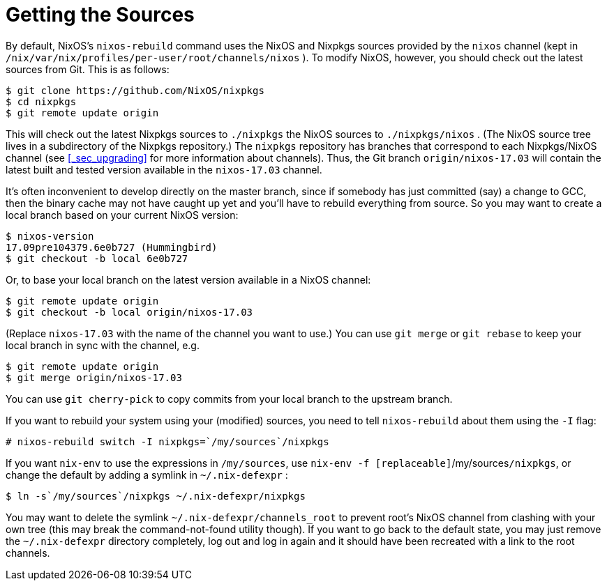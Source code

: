 [[_sec_getting_sources]]
= Getting the Sources
:doctype: book
:sectnums:
:toc: left
:icons: font
:experimental:
:sourcedir: .
:imagesdir: ./images


By default, NixOS`'s [command]``nixos-rebuild`` command uses the NixOS and Nixpkgs sources provided by the `nixos` channel (kept in [path]``/nix/var/nix/profiles/per-user/root/channels/nixos``
). To modify NixOS, however, you should check out the latest sources from Git.
This is as follows: 
----

$ git clone https://github.com/NixOS/nixpkgs
$ cd nixpkgs
$ git remote update origin
----

This will check out the latest Nixpkgs sources to [path]``./nixpkgs``
 the NixOS sources to [path]``./nixpkgs/nixos``
.
(The NixOS source tree lives in a subdirectory of the Nixpkgs repository.) The `nixpkgs` repository has branches that correspond to each Nixpkgs/NixOS channel (see <<_sec_upgrading>> for more information about channels). Thus, the Git branch `origin/nixos-17.03` will contain the latest built and tested version available in the `nixos-17.03` channel. 

It`'s often inconvenient to develop directly on the master branch, since if somebody has just committed (say) a change to GCC, then the binary cache may not have caught up yet and you`'ll have to rebuild everything from source.
So you may want to create a local branch based on your current NixOS version: 
----

$ nixos-version
17.09pre104379.6e0b727 (Hummingbird)
$ git checkout -b local 6e0b727
----

Or, to base your local branch on the latest version available in a NixOS channel: 
----

$ git remote update origin
$ git checkout -b local origin/nixos-17.03
----

(Replace `nixos-17.03` with the name of the channel you want to use.) You can use [command]``git merge`` or [command]``git
  rebase`` to keep your local branch in sync with the channel, e.g. 
----

$ git remote update origin
$ git merge origin/nixos-17.03
----

You can use [command]``git cherry-pick`` to copy commits from your local branch to the upstream branch. 

If you want to rebuild your system using your (modified) sources, you need to tell [command]``nixos-rebuild`` about them using the [option]``-I`` flag: 
----

# nixos-rebuild switch -I nixpkgs=`/my/sources`/nixpkgs
----

If you want [command]``nix-env`` to use the expressions in [replaceable]``/my/sources``, use [command]``nix-env -f
  [replaceable]``/my/sources``/nixpkgs``, or change the default by adding a symlink in [path]``~/.nix-defexpr``
: 
----

$ ln -s`/my/sources`/nixpkgs ~/.nix-defexpr/nixpkgs
----

You may want to delete the symlink [path]``~/.nix-defexpr/channels_root``
 to prevent root`'s NixOS channel from clashing with your own tree (this may break the command-not-found utility though). If you want to go back to the default state, you may just remove the [path]``~/.nix-defexpr``
 directory completely, log out and log in again and it should have been recreated with a link to the root channels. 